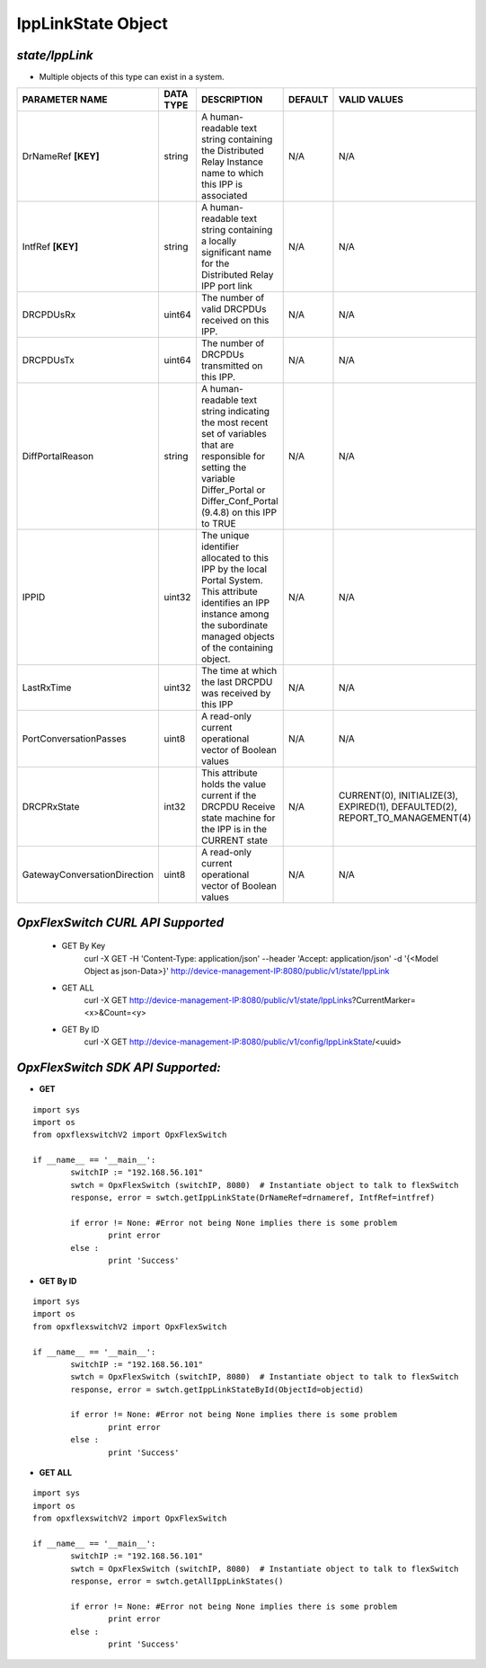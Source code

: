 IppLinkState Object
=============================================================

*state/IppLink*
------------------------------------

- Multiple objects of this type can exist in a system.

+------------------------------+---------------+--------------------------------+-------------+--------------------------------+
|      **PARAMETER NAME**      | **DATA TYPE** |        **DESCRIPTION**         | **DEFAULT** |        **VALID VALUES**        |
+------------------------------+---------------+--------------------------------+-------------+--------------------------------+
| DrNameRef **[KEY]**          | string        | A human-readable text string   | N/A         | N/A                            |
|                              |               | containing the Distributed     |             |                                |
|                              |               | Relay Instance name to which   |             |                                |
|                              |               | this IPP is associated         |             |                                |
+------------------------------+---------------+--------------------------------+-------------+--------------------------------+
| IntfRef **[KEY]**            | string        | A human-readable text          | N/A         | N/A                            |
|                              |               | string containing a locally    |             |                                |
|                              |               | significant name for the       |             |                                |
|                              |               | Distributed Relay IPP port     |             |                                |
|                              |               | link                           |             |                                |
+------------------------------+---------------+--------------------------------+-------------+--------------------------------+
| DRCPDUsRx                    | uint64        | The number of valid DRCPDUs    | N/A         | N/A                            |
|                              |               | received on this IPP.          |             |                                |
+------------------------------+---------------+--------------------------------+-------------+--------------------------------+
| DRCPDUsTx                    | uint64        | The number of DRCPDUs          | N/A         | N/A                            |
|                              |               | transmitted on this IPP.       |             |                                |
+------------------------------+---------------+--------------------------------+-------------+--------------------------------+
| DiffPortalReason             | string        | A human-readable text string   | N/A         | N/A                            |
|                              |               | indicating the most recent     |             |                                |
|                              |               | set of variables that are      |             |                                |
|                              |               | responsible for setting the    |             |                                |
|                              |               | variable Differ_Portal or      |             |                                |
|                              |               | Differ_Conf_Portal (9.4.8) on  |             |                                |
|                              |               | this IPP to TRUE               |             |                                |
+------------------------------+---------------+--------------------------------+-------------+--------------------------------+
| IPPID                        | uint32        | The unique identifier          | N/A         | N/A                            |
|                              |               | allocated to this IPP by the   |             |                                |
|                              |               | local Portal System. This      |             |                                |
|                              |               | attribute identifies an IPP    |             |                                |
|                              |               | instance among the subordinate |             |                                |
|                              |               | managed objects of the         |             |                                |
|                              |               | containing object.             |             |                                |
+------------------------------+---------------+--------------------------------+-------------+--------------------------------+
| LastRxTime                   | uint32        | The time at which the last     | N/A         | N/A                            |
|                              |               | DRCPDU was received by this    |             |                                |
|                              |               | IPP                            |             |                                |
+------------------------------+---------------+--------------------------------+-------------+--------------------------------+
| PortConversationPasses       | uint8         | A read-only current            | N/A         | N/A                            |
|                              |               | operational vector of Boolean  |             |                                |
|                              |               | values                         |             |                                |
+------------------------------+---------------+--------------------------------+-------------+--------------------------------+
| DRCPRxState                  | int32         | This attribute holds the value | N/A         | CURRENT(0), INITIALIZE(3),     |
|                              |               | current if the DRCPDU Receive  |             | EXPIRED(1), DEFAULTED(2),      |
|                              |               | state machine for the IPP is   |             | REPORT_TO_MANAGEMENT(4)        |
|                              |               | in the CURRENT state           |             |                                |
+------------------------------+---------------+--------------------------------+-------------+--------------------------------+
| GatewayConversationDirection | uint8         | A read-only current            | N/A         | N/A                            |
|                              |               | operational vector of Boolean  |             |                                |
|                              |               | values                         |             |                                |
+------------------------------+---------------+--------------------------------+-------------+--------------------------------+



*OpxFlexSwitch CURL API Supported*
------------------------------------

	- GET By Key
		 curl -X GET -H 'Content-Type: application/json' --header 'Accept: application/json' -d '{<Model Object as json-Data>}' http://device-management-IP:8080/public/v1/state/IppLink
	- GET ALL
		 curl -X GET http://device-management-IP:8080/public/v1/state/IppLinks?CurrentMarker=<x>&Count=<y>
	- GET By ID
		 curl -X GET http://device-management-IP:8080/public/v1/config/IppLinkState/<uuid>


*OpxFlexSwitch SDK API Supported:*
------------------------------------



- **GET**


::

	import sys
	import os
	from opxflexswitchV2 import OpxFlexSwitch

	if __name__ == '__main__':
		switchIP := "192.168.56.101"
		swtch = OpxFlexSwitch (switchIP, 8080)  # Instantiate object to talk to flexSwitch
		response, error = swtch.getIppLinkState(DrNameRef=drnameref, IntfRef=intfref)

		if error != None: #Error not being None implies there is some problem
			print error
		else :
			print 'Success'


- **GET By ID**


::

	import sys
	import os
	from opxflexswitchV2 import OpxFlexSwitch

	if __name__ == '__main__':
		switchIP := "192.168.56.101"
		swtch = OpxFlexSwitch (switchIP, 8080)  # Instantiate object to talk to flexSwitch
		response, error = swtch.getIppLinkStateById(ObjectId=objectid)

		if error != None: #Error not being None implies there is some problem
			print error
		else :
			print 'Success'




- **GET ALL**


::

	import sys
	import os
	from opxflexswitchV2 import OpxFlexSwitch

	if __name__ == '__main__':
		switchIP := "192.168.56.101"
		swtch = OpxFlexSwitch (switchIP, 8080)  # Instantiate object to talk to flexSwitch
		response, error = swtch.getAllIppLinkStates()

		if error != None: #Error not being None implies there is some problem
			print error
		else :
			print 'Success'


